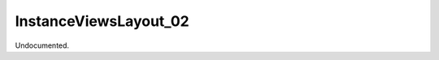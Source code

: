 .. index:: InstanceViewsLayout_02 (Tool)

.. _tools.instanceviewslayout_02:

InstanceViewsLayout_02
----------------------
Undocumented.